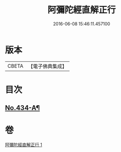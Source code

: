 #+TITLE: 阿彌陀經直解正行 
#+DATE: 2016-06-08 15:46:11.457100

* 版本
 |     CBETA|【電子佛典集成】|

* 目次
** [[file:KR6p0029_001.txt::001-0936c13][No.434-A¶]]

* 卷
[[file:KR6p0029_001.txt][阿彌陀經直解正行 1]]

